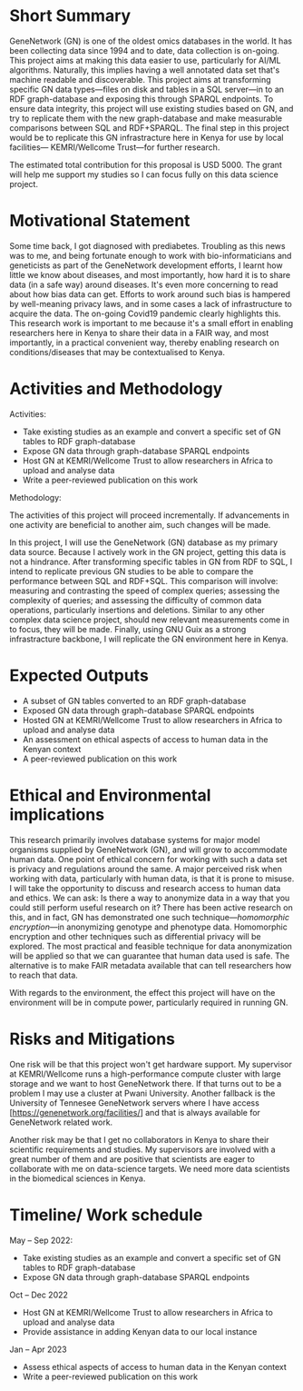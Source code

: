 * Short Summary

GeneNetwork (GN) is one of the oldest omics databases in the world. It has been collecting data since 1994 and to date, data collection is on-going. This project aims at making this data easier to use, particularly for AI/ML algorithms. Naturally, this implies having a well annotated data set that's machine readable and discoverable. This project aims at transforming specific GN data types---files on disk and tables in a SQL server---in to an RDF graph-database and exposing this through SPARQL endpoints. To ensure data integrity, this project will use existing studies based on GN, and try to replicate them with the new graph-database and make
measurable comparisons between SQL and RDF+SPARQL. The final step in this project would be to replicate this GN infrastracture here in Kenya for use by local facilities--- KEMRI/Wellcome Trust---for further research.

The estimated total contribution for this proposal is USD 5000. The grant will help me support my studies so I can focus fully on this data science project.

* Motivational Statement

Some time back, I got diagnosed with prediabetes. Troubling as this news was to me, and being fortunate enough to work with bio-informaticians and geneticists as part of the GeneNetwork development efforts, I learnt how little we know about diseases, and most importantly, how hard it is to share data (in a safe way) around diseases. It's even more concerning to read about how bias data can get. Efforts to work around such bias is hampered by well-meaning privacy laws, and in some cases a lack of infrastructure to acquire the data. The on-going Covid19 pandemic clearly highlights this. This research work is important to me because it's a small effort in enabling researchers here in Kenya to share their data in a FAIR way, and most importantly, in a practical convenient way, thereby enabling research on conditions/diseases that may be contextualised to Kenya.

* Activities and Methodology
Activities:
- Take existing studies as an example and convert a specific set of GN tables to RDF graph-database
- Expose GN data through graph-database SPARQL endpoints
- Host GN at KEMRI/Wellcome Trust to allow researchers in Africa to upload and analyse data
- Write a peer-reviewed publication on this work

Methodology:

The activities of this project will proceed incrementally. If advancements in one activity are beneficial to another aim, such changes will be made.

In this project, I will use the GeneNetwork (GN) database as my primary data source. Because I actively work in the GN project, getting this data is not a hindrance. After transforming specific tables in GN from RDF to SQL, I intend to replicate previous GN studies to be able to compare the performance between SQL and RDF+SQL. This comparison will involve: measuring and contrasting the speed of complex queries; assessing the complexity of queries; and assessing the difficulty of common data operations, particularly insertions and deletions. Similar to any other complex data science project, should new relevant measurements come in to focus, they will be made. Finally, using GNU Guix as a strong infrastracture backbone, I will replicate the GN environment here in Kenya.

* Expected Outputs
 - A subset of GN tables converted to an RDF graph-database
 - Exposed GN data through graph-database SPARQL endpoints
 - Hosted GN at KEMRI/Wellcome Trust to allow researchers in Africa to upload and analyse data
 - An assessment on ethical aspects of access to human data in the Kenyan context
 - A peer-reviewed publication on this work

* Ethical and Environmental implications

This research primarily involves database systems for major model organisms supplied by GeneNetwork (GN), and will grow to accommodate human data.
One point of ethical concern for working with such a data set is privacy and regulations around the same. A major perceived risk when working with data, particularly with human data, is that it is prone to misuse. I will take the opportunity to discuss and research access to human data and ethics. We can ask: Is there a way to anonymize data in a way that you could still perform useful research on it? There has been active research on this, and in fact, GN has demonstrated one such technique---/homomorphic encryption/---in anonymizing genotype and phenotype data. Homomorphic encryption and other techniques such as differential privacy  will be explored. The most practical and feasible technique for data anonymization will be applied so that we can guarantee that human data used is safe. The alternative is to make FAIR metadata available that can tell researchers how to reach that data.

With regards to the environment, the effect this project will have on the environment will be in compute power, particularly required in running GN.

* Risks and Mitigations

One risk will be that this project won't get hardware support. My supervisor at KEMRI/Wellcome runs a high-performance compute cluster with large storage and we want to host GeneNetwork there. If that turns out to be a problem I may use a cluster at Pwani University. Another fallback is the University of Tennesee GeneNetwork servers where I have access [https://genenetwork.org/facilities/] and that is always available for GeneNetwork related work.

Another risk may be that I get no collaborators in Kenya to share their scientific requirements and studies. My supervisors are involved with a great number of them and are positive that scientists are eager to collaborate with me on data-science targets. We need more data scientists in the biomedical sciences in Kenya.


* Timeline/ Work schedule
May -- Sep 2022:
- Take existing studies as an example and convert a specific set of GN tables to RDF graph-database
- Expose GN data through graph-database SPARQL endpoints

Oct -- Dec 2022
- Host GN at KEMRI/Wellcome Trust to allow researchers in Africa to upload and analyse data
- Provide assistance in adding Kenyan data to our local instance

Jan -- Apr 2023
- Assess ethical aspects of access to human data in the Kenyan context
- Write a peer-reviewed publication on this work
